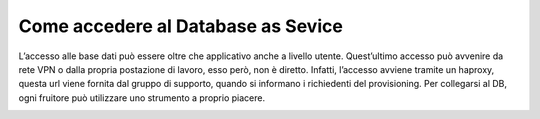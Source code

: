 .. _Accedere_DBAAS:

**Come accedere al Database as Sevice**
***************************************

L’accesso alle base dati può essere oltre che applicativo anche a livello utente. Quest’ultimo accesso può avvenire
da rete VPN o dalla propria postazione di lavoro, esso però, non è diretto. Infatti, l’accesso avviene tramite un haproxy,
questa url viene fornita dal gruppo di supporto, quando si informano i richiedenti del provisioning.
Per collegarsi al DB, ogni fruitore può utilizzare uno strumento a proprio piacere.


.. image:: img/DBAAS_collegarsi.png